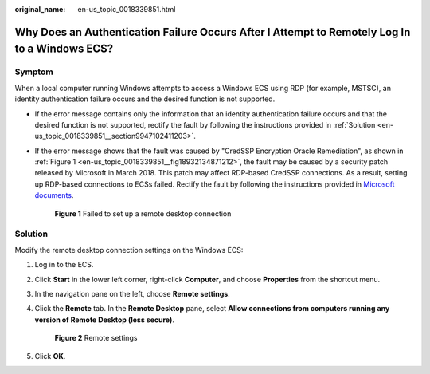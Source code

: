 :original_name: en-us_topic_0018339851.html

.. _en-us_topic_0018339851:

Why Does an Authentication Failure Occurs After I Attempt to Remotely Log In to a Windows ECS?
==============================================================================================

Symptom
-------

When a local computer running Windows attempts to access a Windows ECS using RDP (for example, MSTSC), an identity authentication failure occurs and the desired function is not supported.

-  If the error message contains only the information that an identity authentication failure occurs and that the desired function is not supported, rectify the fault by following the instructions provided in :ref:`Solution <en-us_topic_0018339851__section9947102411203>`.

-  If the error message shows that the fault was caused by "CredSSP Encryption Oracle Remediation", as shown in :ref:`Figure 1 <en-us_topic_0018339851__fig18932134871212>`, the fault may be caused by a security patch released by Microsoft in March 2018. This patch may affect RDP-based CredSSP connections. As a result, setting up RDP-based connections to ECSs failed. Rectify the fault by following the instructions provided in `Microsoft documents <https://support.microsoft.com/en-us/topic/credssp-updates-for-cve-2018-0886-5cbf9e5f-dc6d-744f-9e97-7ba400d6d3ea>`__.

   .. _en-us_topic_0018339851__fig18932134871212:

   .. figure:: /_static/images/en-us_image_0117334497.png
      :alt: **Figure 1** Failed to set up a remote desktop connection


      **Figure 1** Failed to set up a remote desktop connection

.. _en-us_topic_0018339851__section9947102411203:

Solution
--------

Modify the remote desktop connection settings on the Windows ECS:

#. Log in to the ECS.

#. Click **Start** in the lower left corner, right-click **Computer**, and choose **Properties** from the shortcut menu.

#. In the navigation pane on the left, choose **Remote settings**.

#. Click the **Remote** tab. In the **Remote Desktop** pane, select **Allow connections from computers running any version of Remote Desktop (less secure)**.

   .. _en-us_topic_0018339851__fig62503556467:

   .. figure:: /_static/images/en-us_image_0253037157.png
      :alt: Click to enlarge
      :figclass: imgResize


      **Figure 2** Remote settings

#. Click **OK**.
